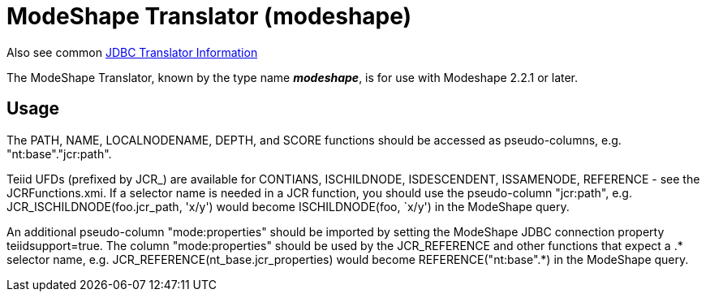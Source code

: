 
= ModeShape Translator (modeshape)

Also see common link:JDBC_Translators.adoc[JDBC Translator Information]

The ModeShape Translator, known by the type name *_modeshape_*, is for use with Modeshape 2.2.1 or later.

== Usage

The PATH, NAME, LOCALNODENAME, DEPTH, and SCORE functions should be accessed as pseudo-columns, e.g. "nt:base"."jcr:path".

Teiid UFDs (prefixed by JCR_) are available for CONTIANS, ISCHILDNODE, ISDESCENDENT, ISSAMENODE, REFERENCE - see the JCRFunctions.xmi. If a selector name is needed in a JCR function, you should use the pseudo-column "jcr:path", e.g. JCR_ISCHILDNODE(foo.jcr_path, 'x/y') would become ISCHILDNODE(foo, `x/y') in the ModeShape query.

An additional pseudo-column "mode:properties" should be imported by setting the ModeShape JDBC connection property teiidsupport=true. The column "mode:properties" should be used by the JCR_REFERENCE and other functions that expect a .* selector name, e.g. JCR_REFERENCE(nt_base.jcr_properties) would become REFERENCE("nt:base".*) in the ModeShape query.

